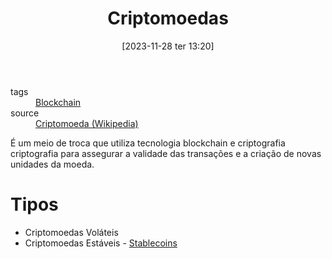 :PROPERTIES:
:ID:       afc06355-a18f-4b8a-be06-b217a776e4ac
:END:
#+title: Criptomoedas
#+date: [2023-11-28 ter 13:20]
#+filetags: :cryptocurrency:blockchain:
- tags :: [[id:88a4cb76-7081-43d3-8b9e-58afd78624a6][Blockchain]]
- source :: [[https://pt.wikipedia.org/wiki/Criptomoeda][Criptomoeda (Wikipedia)]]

É um meio de troca que utiliza tecnologia blockchain e criptografia criptografia para assegurar a validade das transações e a criação de novas unidades da moeda.

* Tipos
- Criptomoedas Voláteis
- Criptomoedas Estáveis - [[id:59a68e87-bd6c-4e32-8d49-b8f7c20d01d7][Stablecoins]]
